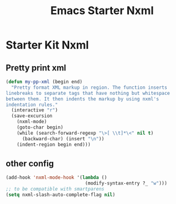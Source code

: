 #+TITLE: Emacs Starter Nxml
#+OPTIONS: toc:2 num:nil ^:nil

* Starter Kit Nxml

** Pretty print xml

#+BEGIN_SRC emacs-lisp
(defun my-pp-xml (begin end)
  "Pretty format XML markup in region. The function inserts
linebreaks to separate tags that have nothing but whitespace
between them. It then indents the markup by using nxml's
indentation rules."
  (interactive "r")
  (save-excursion
    (nxml-mode)
    (goto-char begin)
    (while (search-forward-regexp "\>[ \\t]*\<" nil t)
      (backward-char) (insert "\n"))
    (indent-region begin end)))
#+END_SRC

** other config

#+BEGIN_SRC emacs-lisp
(add-hook 'nxml-mode-hook '(lambda ()
                             (modify-syntax-entry ?_ "w")))
;; to be compatible with smartparens
(setq nxml-slash-auto-complete-flag nil)
#+END_SRC
